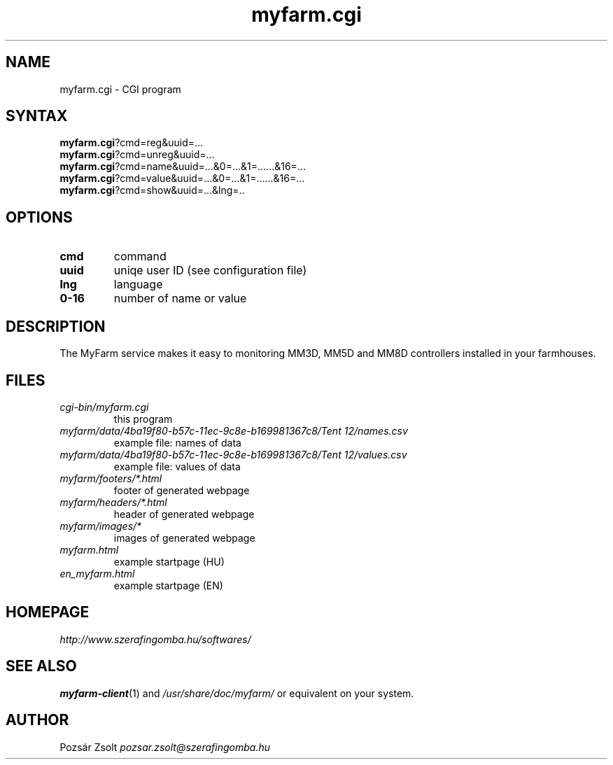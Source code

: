 .TH "myfarm.cgi" "7" "0.3" "Pozsár Zsolt" "MyFarm"
.SH "NAME"
.LP 
myfarm.cgi - CGI program
.SH "SYNTAX"
.LP
\fBmyfarm.cgi\fP?cmd=reg&uuid=...
.br
\fBmyfarm.cgi\fP?cmd=unreg&uuid=...
.br
\fBmyfarm.cgi\fP?cmd=name&uuid=...&0=...&1=......&16=...
.br
\fBmyfarm.cgi\fP?cmd=value&uuid=...&0=...&1=......&16=...
.br
\fBmyfarm.cgi\fP?cmd=show&uuid=...&lng=..
.SH "OPTIONS"
.TP
.BR cmd
command
.TP
.BR uuid
uniqe user ID (see configuration file)
.TP
.BR lng
language
.TP
.BR 0-16
number of name or value
.SH "DESCRIPTION"
.LP 
The MyFarm service makes it easy to monitoring MM3D, MM5D and MM8D controllers
installed in your farmhouses.
.SH "FILES"
.LP
.TP
\fIcgi-bin/myfarm.cgi\fR
this program
.TP
\fImyfarm/data/4ba19f80-b57c-11ec-9c8e-b169981367c8/Tent 12/names.csv\fR
example file: names of data
.TP
\fImyfarm/data/4ba19f80-b57c-11ec-9c8e-b169981367c8/Tent 12/values.csv\fR
example file: values of data
.TP
\fImyfarm/footers/*.html\fR
footer of generated webpage
.TP
\fImyfarm/headers/*.html\fR
header of generated webpage
.TP
\fImyfarm/images/*\fR
images of generated webpage
.TP
\fImyfarm.html\fR
example startpage (HU)
.TP
\fIen_myfarm.html\fR
example startpage (EN)
.SH "HOMEPAGE"
\fIhttp://www.szerafingomba.hu/softwares/\fR
.SH "SEE ALSO"
.PD 0
.LP
\fBmyfarm-client\fP(1)
and \fI/usr/share/doc/myfarm/\fP or equivalent on your system.
.SH "AUTHOR"
Pozsár Zsolt \fIpozsar.zsolt@szerafingomba.hu\fR
